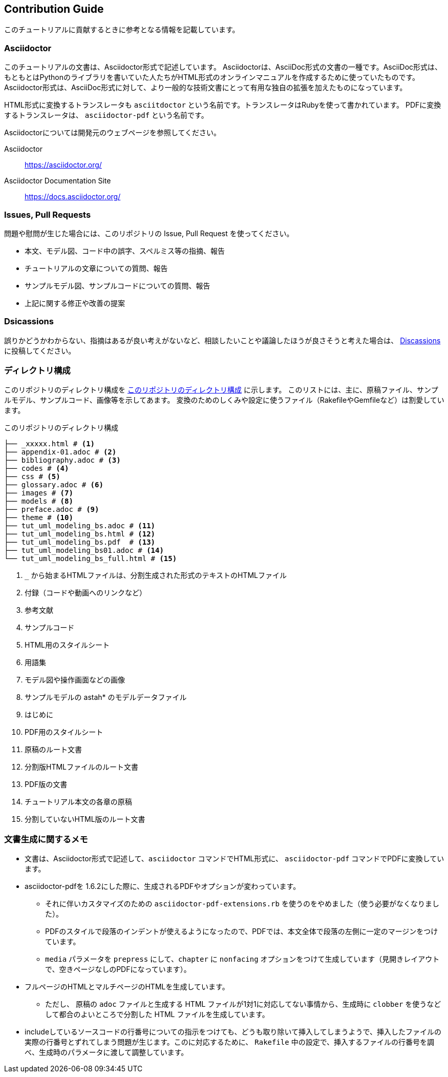 == Contribution Guide

このチュートリアルに貢献するときに参考となる情報を記載しています。

=== Asciidoctor

このチュートリアルの文書は、Asciidoctor形式で記述しています。
Asciidoctorは、AsciiDoc形式の文書の一種です。AsciiDoc形式は、もともとはPythonのライブラリを書いていた人たちがHTML形式のオンラインマニュアルを作成するために使っていたものです。
Asciidoctor形式は、AsciiDoc形式に対して、より一般的な技術文書にとって有用な独自の拡張を加えたものになっています。

HTML形式に変換するトランスレータも `asciitdoctor` という名前です。トランスレータはRubyを使って書かれています。
PDFに変換するトランスレータは、 `asciidoctor-pdf` という名前です。

Asciidoctorについては開発元のウェブページを参照してください。

Asciidoctor:: https://asciidoctor.org/
Asciidoctor Documentation Site:: https://docs.asciidoctor.org/

=== Issues, Pull Requests

問題や慰問が生じた場合には、このリポジトリの Issue, Pull Request を使ってください。

* 本文、モデル図、コード中の誤字、スペルミス等の指摘、報告
* チュートリアルの文章についての質問、報告
* サンプルモデル図、サンプルコードについての質問、報告
* 上記に関する修正や改善の提案

=== Dsicassions

誤りかどうかわからない、指摘はあるが良い考えがないなど、相談したいことや議論したほうが良さそうと考えた場合は、 link:discassions[Discassions] に投稿してください。


=== ディレクトリ構成

このリポジトリのディレクトリ構成を <<tree_txt>> に示します。
このリストには、主に、原稿ファイル、サンプルモデル、サンプルコード、画像等を示してあます。
変換のためのしくみや設定に使うファイル（RakefileやGemfileなど）は割愛しています。

[[tree_txt]]
.このリポジトリのディレクトリ構成
[source,text]
----
├── _xxxxx.html # <1>
├── appendix-01.adoc # <2>
├── bibliography.adoc # <3>
├── codes # <4>
├── css # <5>
├── glossary.adoc # <6>
├── images # <7>
├── models # <8>
├── preface.adoc # <9>
├── theme # <10>
├── tut_uml_modeling_bs.adoc # <11>
├── tut_uml_modeling_bs.html # <12>
├── tut_uml_modeling_bs.pdf  # <13>
├── tut_uml_modeling_bs01.adoc # <14>
└── tut_uml_modeling_bs_full.html # <15>
----
<1> `_` から始まるHTMLファイルは、分割生成された形式のテキストのHTMLファイル
<2> 付録（コードや動画へのリンクなど）
<3> 参考文献
<4> サンプルコード
<5> HTML用のスタイルシート
<6> 用語集
<7> モデル図や操作画面などの画像
<8> サンプルモデルの astah* のモデルデータファイル
<9> はじめに
<10> PDF用のスタイルシート
<11> 原稿のルート文書
<12> 分割版HTMLファイルのルート文書
<13> PDF版の文書
<14> チュートリアル本文の各章の原稿
<15> 分割していないHTML版のルート文書

=== 文書生成に関するメモ

* 文書は、Asciidoctor形式で記述して、`asciidoctor` コマンドでHTML形式に、 `asciidoctor-pdf` コマンドでPDFに変換しています。
* asciidoctor-pdfを 1.6.2にした際に、生成されるPDFやオプションが変わっています。
** それに伴いカスタマイズのための `asciidoctor-pdf-extensions.rb` を使うのをやめました（使う必要がなくなりました）。
** PDFのスタイルで段落のインデントが使えるようになったので、PDFでは、本文全体で段落の左側に一定のマージンをつけています。
** `media` パラメータを `prepress` にして、`chapter` に `nonfacing` オプションをつけて生成しています（見開きレイアウトで、空きページなしのPDFになっています）。
* フルページのHTMLとマルチページのHTMLを生成しています。
** ただし、 原稿の `adoc` ファイルと生成する HTML ファイルが1対1に対応してない事情から、生成時に `clobber` を使うなどして都合のよいところで分割した HTML ファイルを生成しています。
* includeしているソースコードの行番号についての指示をつけても、どうも取り除いて挿入してしまうようで、挿入したファイルの実際の行番号とずれてしまう問題が生じます。このに対応するために、 `Rakefile` 中の設定で、挿入するファイルの行番号を調べ、生成時のパラメータに渡して調整しています。
